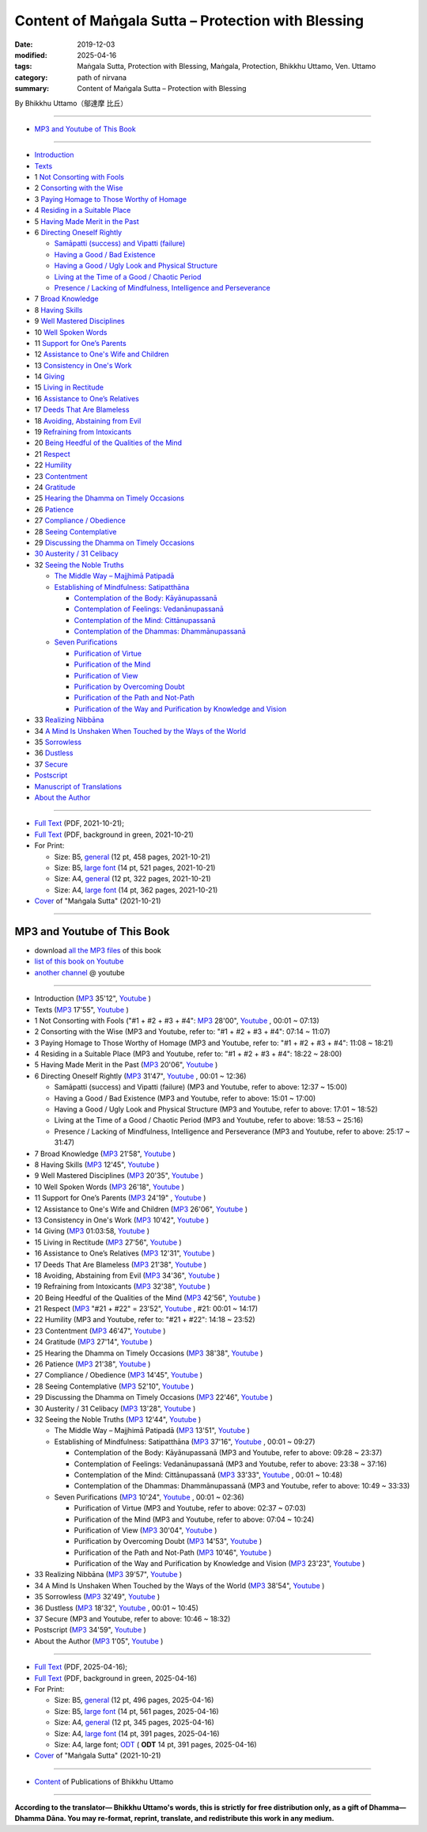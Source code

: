 ===============================================================================
Content of Maṅgala Sutta – Protection with Blessing
===============================================================================

:date: 2019-12-03
:modified: 2025-04-16
:tags: Maṅgala Sutta, Protection with Blessing, Maṅgala, Protection, Bhikkhu Uttamo, Ven. Uttamo
:category: path of nirvana
:summary: Content of Maṅgala Sutta – Protection with Blessing

By Bhikkhu Uttamo（鄔達摩 比丘）

------

- `MP3 and Youtube of This Book`_

------

- `Introduction <{filename}mangala-blessing-introduction%zh.rst>`_ 

- `Texts <{filename}mangala-blessing-texts%zh.rst>`_ 

- 1 `Not Consorting with Fools <{filename}mangala-blessings-01-not-consorting-with-fools%zh.rst>`_

- 2 `Consorting with the Wise <{filename}mangala-blessings-02-consorting-with-the-wise%zh.rst>`_

- 3 `Paying Homage to Those Worthy of Homage <{filename}mangala-blessings-03-paying-homage-to-those-worthy-of-homage%zh.rst>`_ 

- 4 `Residing in a Suitable Place <{filename}mangala-blessings-04-residing-in-a-suitable-place%zh.rst>`_ 

- 5 `Having Made Merit in the Past <{filename}mangala-blessings-05-having-made-merit-in-the-past%zh.rst>`_ 

- 6 `Directing Oneself Rightly <{filename}mangala-blessings-06-directing-oneself-rightly%zh.rst>`_ 

  * `Samāpatti (success) and Vipatti (failure) <{filename}mangala-blessings-06-01-samapatti-success-and-vipatti-failure%zh.rst>`_ 

  * `Having a Good / Bad Existence <{filename}mangala-blessings-06-02-having-a-good-bad-existence%zh.rst>`_ 

  * `Having a Good / Ugly Look and Physical Structure <{filename}mangala-blessings-06-03-having-a-good-ugly-look-and-physical-structure%zh.rst>`_ 

  * `Living at the Time of a Good / Chaotic Period <{filename}mangala-blessings-06-04-living-at-the-time-of-a-good-chaotic-period%zh.rst>`_ 

  * `Presence / Lacking of Mindfulness, Intelligence and Perseverance <{filename}mangala-blessings-06-05-presence-lacking-of-mindfulness-intelligence-and-perseverance%zh.rst>`_ 

- 7 `Broad Knowledge <{filename}mangala-blessings-07-broad-knowledge%zh.rst>`_ 

- 8 `Having Skills <{filename}mangala-blessings-08-having-skills%zh.rst>`_ 

- 9 `Well Mastered Disciplines <{filename}mangala-blessings-09-well-mastered-disciplines%zh.rst>`_ 

- 10 `Well Spoken Words <{filename}mangala-blessings-10-well-spoken-words%zh.rst>`_ 

- 11 `Support for One’s Parents <{filename}mangala-blessings-11-support-for-ones-parents%zh.rst>`_ 

- 12 `Assistance to One's Wife and Children <{filename}mangala-blessings-12-assistance-to-ones-wife-and-children%zh.rst>`_ 

- 13 `Consistency in One's Work <{filename}mangala-blessings-13-consistency-in-ones-work%zh.rst>`_ 

- 14 `Giving <{filename}mangala-blessings-14-giving%zh.rst>`_ 

- 15 `Living in Rectitude <{filename}mangala-blessings-15-living-in-rectitude%zh.rst>`_ 

- 16 `Assistance to One’s Relatives <{filename}mangala-blessings-16-assistance-to-ones-relatives%zh.rst>`_ 

- 17 `Deeds That Are Blameless <{filename}mangala-blessings-17-deeds-that-are-blameless%zh.rst>`_ 

- 18 `Avoiding, Abstaining from Evil <{filename}mangala-blessings-18-avoiding-abstaining-from-evil%zh.rst>`_ 

- 19 `Refraining from Intoxicants <{filename}mangala-blessings-19-refraining-from-intoxicants%zh.rst>`_ 

- 20 `Being Heedful of the Qualities of the Mind <{filename}mangala-blessings-20-being-heedful-of-the-qualities-of-the-mind%zh.rst>`_ 

- 21 `Respect <{filename}mangala-blessings-21-respect%zh.rst>`_ 

- 22 `Humility <{filename}mangala-blessings-22-humility%zh.rst>`_ 

- 23 `Contentment <{filename}mangala-blessings-23-contentment%zh.rst>`_ 

- 24 `Gratitude <{filename}mangala-blessings-24-gratitude%zh.rst>`_ 

- 25 `Hearing the Dhamma on Timely Occasions <{filename}mangala-blessings-25-hearing-the-dhamma-on-timely-occasions%zh.rst>`_ 

- 26 `Patience <{filename}mangala-blessings-26-patience%zh.rst>`_ 

- 27 `Compliance / Obedience <{filename}mangala-blessings-27-compliance-obedience%zh.rst>`_ 

- 28 `Seeing Contemplative <{filename}mangala-blessings-28-seeing-contemplative%zh.rst>`_ 

- 29 `Discussing the Dhamma on Timely Occasions <{filename}mangala-blessings-29-discussing-the-dhamma-on-timely-occasions%zh.rst>`_ 

- `30 Austerity / 31 Celibacy <{filename}mangala-blessings-30-austerity-31-celibacy%zh.rst>`_ 

- 32 `Seeing the Noble Truths <{filename}mangala-blessings-32-seeing-the-noble-truths%zh.rst>`_ 

  * `The Middle Way – Majjhimā Patipadā <{filename}mangala-blessings-32-1-middle-way%zh.rst>`_ 

  * `Establishing of Mindfulness: Satipatthāna <{filename}mangala-blessings-32-2-establishing-of-mindfulness%zh.rst>`_ 

    - `Contemplation of the Body: Kāyānupassanā <{filename}mangala-blessings-32-2-contemplation-of-the-body%zh.rst>`_ 

    - `Contemplation of Feelings: Vedanānupassanā <{filename}mangala-blessings-32-2-contemplation-of-the-feelings%zh.rst>`_ 

    - `Contemplation of the Mind: Cittānupassanā <{filename}mangala-blessings-32-2-contemplation-of-the-mind%zh.rst>`_ 

    - `Contemplation of the Dhammas: Dhammānupassanā <{filename}mangala-blessings-32-2-contemplation-of-the-Dhamma%zh.rst>`_ 
  
  * `Seven Purifications <{filename}mangala-blessings-32-3-seven-purifications%zh.rst>`_ 

    - `Purification of Virtue <{filename}mangala-blessings-32-3-sila-visuddhi%zh.rst>`_ 

    - `Purification of the Mind <{filename}mangala-blessings-32-3-purification-of-the-mind%zh.rst>`_ 

    - `Purification of View <{filename}mangala-blessings-32-3-purification-of-the-view%zh.rst>`_ 

    - `Purification by Overcoming Doubt <{filename}mangala-blessings-32-3-purification-by-overcoming-doubt%zh.rst>`_ 

    - `Purification of the Path and Not-Path <{filename}mangala-blessings-32-3-purification-of-the-path-and-not-path-of-the-way%zh.rst>`_ 

    - `Purification of the Way and Purification by Knowledge and Vision <{filename}mangala-blessings-32-3-purification-of-the-path-of-the-way%zh.rst>`_ 

- 33 `Realizing Nibbāna <{filename}mangala-blessings-33-realizing-nibbana%zh.rst>`_ 

- 34 `A Mind Is Unshaken When Touched by the Ways of the World <{filename}mangala-blessings-34-a-mind-is-unshaken%zh.rst>`_ 

- 35 `Sorrowless <{filename}mangala-blessings-35-sorrowless%zh.rst>`_ 

- 36 `Dustless <{filename}mangala-blessings-36-dustless%zh.rst>`_ 

- 37 `Secure <{filename}mangala-blessings-37-secure%zh.rst>`_  

- `Postscript <{filename}mangala-blessings-postscript%zh.rst>`_ 

- `Manuscript of Translations <{filename}manuscript%zh.rst>`__ 

- `About the Author <{filename}mangala-blessings-about-the-author%zh.rst>`_ 

------

- `Full Text <https://github.com/twnanda/doc-pdf-etc/blob/master/pdf/protection-with-blessings-full-text.pdf>`__ (PDF, 2021-10-21); 

- `Full Text <https://github.com/twnanda/doc-pdf-etc/blob/master/pdf/protection-with-blessings-full-text-green.pdf>`__ (PDF, background in green, 2021-10-21)

- For Print:

  * Size: B5, `general <https://github.com/twnanda/doc-pdf-etc/blob/master/pdf/protection-with-blessings-full-text-12pt-print-B5.pdf>`__ (12 pt, 458 pages, 2021-10-21) 

  * Size: B5, `large font <https://github.com/twnanda/doc-pdf-etc/blob/master/pdf/protection-with-blessings-full-text-14pt-print-B5.pdf>`__ (14 pt, 521 pages, 2021-10-21) 

  * Size: A4, `general <https://github.com/twnanda/doc-pdf-etc/blob/master/pdf/protection-with-blessings-full-text-12pt-print-A4.pdf>`__ (12 pt, 322 pages, 2021-10-21) 

  * Size: A4, `large font <https://github.com/twnanda/doc-pdf-etc/blob/master/pdf/protection-with-blessings-full-text-14pt-print-A4.pdf>`__ (14 pt, 362 pages, 2021-10-21) 

- `Cover <https://github.com/twnanda/doc-pdf-etc/blob/master/image/mangala-cover.png>`__ of "Maṅgala Sutta" (2021-10-21)

------

.. _mp3_and_youtube:

MP3 and Youtube of This Book
~~~~~~~~~~~~~~~~~~~~~~~~~~~~~~~

- download `all the MP3 files <https://github.com/twnanda/twnanda.github.io/tree/master/extra/authors/bhante-uttamo/audiobook/mangala-sutta-protection-with-blessings>`__ of this book

- `list of this book on Youtube <https://www.youtube.com/playlist?list=PLgpGmPf7fzNb8c33BL_S9S_6_gPFUj5Gh>`__  

- `another channel <https://www.youtube.com/watch?v=eCkuHojYXXA&list=PLbDOrDpAQzSbC2Cn5I0vbP3gkTn04vmj5&index=2>`__ @ youtube

------

- Introduction  (`MP3 <http://nanda.online-dhamma.net/mangala-sutta-protection-with-blessings-uttamo/mp3/mangala-sutta-protection-with-blessings/mangala-blessing-introduction.mp3>`__ 35'12", `Youtube <https://www.youtube.com/watch?v=HkpT0AZw07A&list=PLgpGmPf7fzNb8c33BL_S9S_6_gPFUj5Gh>`__ )


- Texts (`MP3 <http://nanda.online-dhamma.net/mangala-sutta-protection-with-blessings-uttamo/mp3/mangala-sutta-protection-with-blessings/mangala-blessing-texts.mp3>`__ 17'55", `Youtube <https://www.youtube.com/watch?v=SZ1YDwvNnbs&list=PLgpGmPf7fzNb8c33BL_S9S_6_gPFUj5Gh&index=2>`__ )

- 1 Not Consorting with Fools ("#1 + #2 + #3 + #4": `MP3 <http://nanda.online-dhamma.net/mangala-sutta-protection-with-blessings-uttamo/mp3/mangala-sutta-protection-with-blessings/>`__ 28'00", `Youtube <https://www.youtube.com/watch?v=C9R760UXKJo&list=PLgpGmPf7fzNb8c33BL_S9S_6_gPFUj5Gh&index=3>`__ , 00:01 ~ 07:13)

- 2 Consorting with the Wise (MP3 and Youtube, refer to: "#1 + #2 + #3 + #4": 07:14 ~ 11:07)

- 3 Paying Homage to Those Worthy of Homage (MP3 and Youtube, refer to: "#1 + #2 + #3 + #4": 11:08 ~ 18:21)

- 4 Residing in a Suitable Place (MP3 and Youtube, refer to: "#1 + #2 + #3 + #4": 18:22 ~ 28:00)

- 5 Having Made Merit in the Past (`MP3 <http://nanda.online-dhamma.net/mangala-sutta-protection-with-blessings-uttamo/mp3/mangala-sutta-protection-with-blessings/mangala-blessing-05-having-made-merit-in-the-past.mp3>`__ 20'06", `Youtube <https://www.youtube.com/watch?v=zScpJjz8YRk&list=PLgpGmPf7fzNb8c33BL_S9S_6_gPFUj5Gh&index=4>`__ )

- 6 Directing Oneself Rightly (`MP3 <http://nanda.online-dhamma.net/mangala-sutta-protection-with-blessings-uttamo/mp3/mangala-sutta-protection-with-blessings/mangala-blessing-06-and-sub-directing-oneself-rightly.mp3>`__ 31'47", `Youtube <https://www.youtube.com/watch?v=n9ONnzQbOpc&list=PLgpGmPf7fzNb8c33BL_S9S_6_gPFUj5Gh&index=5>`__ , 00:01 ~ 12:36)

  * Samāpatti (success) and Vipatti (failure) (MP3 and Youtube, refer to above: 12:37 ~ 15:00)

  * Having a Good / Bad Existence (MP3 and Youtube, refer to above: 15:01 ~ 17:00)

  * Having a Good / Ugly Look and Physical Structure (MP3 and Youtube, refer to above: 17:01 ~ 18:52)

  * Living at the Time of a Good / Chaotic Period (MP3 and Youtube, refer to above: 18:53 ~ 25:16)

  * Presence / Lacking of Mindfulness, Intelligence and Perseverance (MP3 and Youtube, refer to above: 25:17 ~ 31:47)

- 7 Broad Knowledge (`MP3 <http://nanda.online-dhamma.net/mangala-sutta-protection-with-blessings-uttamo/mp3/mangala-sutta-protection-with-blessings/mangala-blessing-07-broad-knowledge.mp3>`__ 21'58", `Youtube <https://www.youtube.com/watch?v=6jvgQiyBVXU&list=PLgpGmPf7fzNb8c33BL_S9S_6_gPFUj5Gh&index=6>`__ )

- 8 Having Skills (`MP3 <http://nanda.online-dhamma.net/mangala-sutta-protection-with-blessings-uttamo/mp3/mangala-sutta-protection-with-blessings/mangala-blessing-08-having-skills.mp3>`__ 12'45", `Youtube <https://www.youtube.com/watch?v=MPvk8NFOMl0&list=PLgpGmPf7fzNb8c33BL_S9S_6_gPFUj5Gh&index=7>`__ )

- 9 Well Mastered Disciplines (`MP3 <http://nanda.online-dhamma.net/mangala-sutta-protection-with-blessings-uttamo/mp3/mangala-sutta-protection-with-blessings/mangala-blessing-09-well-mastered-disciplines.mp3>`__ 20'35", `Youtube <https://www.youtube.com/watch?v=YJqLxArYkhg&list=PLgpGmPf7fzNb8c33BL_S9S_6_gPFUj5Gh&index=8>`__ )

- 10 Well Spoken Words (`MP3 <http://nanda.online-dhamma.net/mangala-sutta-protection-with-blessings-uttamo/mp3/mangala-sutta-protection-with-blessings/mangala-blessing-10-well-spoken-words.mp3>`__ 26'18", `Youtube <https://www.youtube.com/watch?v=JHbenl7mZ5k&list=PLgpGmPf7fzNb8c33BL_S9S_6_gPFUj5Gh&index=9>`__ )

- 11 Support for One’s Parents (`MP3 <http://nanda.online-dhamma.net/mangala-sutta-protection-with-blessings-uttamo/mp3/mangala-sutta-protection-with-blessings/mangala-blessing-11-support-for-ones-parents.mp3>`__ 24'19" , `Youtube <https://www.youtube.com/watch?v=dMCBG25WOJ8&list=PLgpGmPf7fzNb8c33BL_S9S_6_gPFUj5Gh&index=10>`__ )

- 12 Assistance to One's Wife and Children (`MP3 <http://nanda.online-dhamma.net/mangala-sutta-protection-with-blessings-uttamo/mp3/mangala-sutta-protection-with-blessings/mangala-blessing-12-assistance-to-ones-wife-and-children.mp3>`__ 26'06", `Youtube <https://www.youtube.com/watch?v=O6SSO3vPWRk&list=PLgpGmPf7fzNb8c33BL_S9S_6_gPFUj5Gh&index=11>`__ )

- 13 Consistency in One's Work (`MP3 <http://nanda.online-dhamma.net/mangala-sutta-protection-with-blessings-uttamo/mp3/mangala-sutta-protection-with-blessings/mangala-blessing-13-consistency-in-ones-work.mp3>`__ 10'42", `Youtube <https://www.youtube.com/watch?v=T017DqjJzmg&list=PLgpGmPf7fzNb8c33BL_S9S_6_gPFUj5Gh&index=12>`__ )

- 14 Giving (`MP3 <http://nanda.online-dhamma.net/mangala-sutta-protection-with-blessings-uttamo/mp3/mangala-sutta-protection-with-blessings/mangala-blessing-14-giving.mp3>`__ 01:03:58, `Youtube <https://www.youtube.com/watch?v=NIOfJpVEOdo&list=PLgpGmPf7fzNb8c33BL_S9S_6_gPFUj5Gh&index=13>`__ )

- 15 Living in Rectitude (`MP3 <http://nanda.online-dhamma.net/mangala-sutta-protection-with-blessings-uttamo/mp3/mangala-sutta-protection-with-blessings/mangala-blessing-15-living-in-rectitude.mp3>`__ 27'56", `Youtube <https://www.youtube.com/watch?v=18FYXf0mVFs&list=PLgpGmPf7fzNb8c33BL_S9S_6_gPFUj5Gh&index=14>`__ )

- 16 Assistance to One’s Relatives (`MP3 <http://nanda.online-dhamma.net/mangala-sutta-protection-with-blessings-uttamo/mp3/mangala-sutta-protection-with-blessings/mangala-blessing-16-assistance-to-ones-relatives.mp3>`__ 12'31", `Youtube <https://www.youtube.com/watch?v=iC4X1A1EwAU&list=PLgpGmPf7fzNb8c33BL_S9S_6_gPFUj5Gh&index=15>`__ )

- 17 Deeds That Are Blameless (`MP3 <http://nanda.online-dhamma.net/mangala-sutta-protection-with-blessings-uttamo/mp3/mangala-sutta-protection-with-blessings/mangala-blessing-17-deeds-that-are-blameless.mp3>`__ 21'38", `Youtube <https://www.youtube.com/watch?v=18FYXf0mVFs&list=PLgpGmPf7fzNb8c33BL_S9S_6_gPFUj5Gh&index=16>`__ )

- 18 Avoiding, Abstaining from Evil (`MP3 <http://nanda.online-dhamma.net/mangala-sutta-protection-with-blessings-uttamo/mp3/mangala-sutta-protection-with-blessings/mangala-blessing-18-avoiding-abstaining-from-evil.mp3>`__ 34'36", `Youtube <https://www.youtube.com/watch?v=18FYXf0mVFs&list=PLgpGmPf7fzNb8c33BL_S9S_6_gPFUj5Gh&index=17>`__ )

- 19 Refraining from Intoxicants (`MP3 <http://nanda.online-dhamma.net/mangala-sutta-protection-with-blessings-uttamo/mp3/mangala-sutta-protection-with-blessings/mangala-blessing-19-refraining-from-intoxicants.mp3>`__ 32'38", `Youtube <https://www.youtube.com/watch?v=18FYXf0mVFs&list=PLgpGmPf7fzNb8c33BL_S9S_6_gPFUj5Gh&index=18>`__ )

- 20 Being Heedful of the Qualities of the Mind (`MP3 <http://nanda.online-dhamma.net/mangala-sutta-protection-with-blessings-uttamo/mp3/mangala-sutta-protection-with-blessings/mangala-blessing-20-being-heedful-of-the-qualities-of-the-mind.mp3>`__ 42'56", `Youtube <https://www.youtube.com/watch?v=18FYXf0mVFs&list=PLgpGmPf7fzNb8c33BL_S9S_6_gPFUj5Gh&index=19>`__ )

- 21 Respect (`MP3 <http://nanda.online-dhamma.net/mangala-sutta-protection-with-blessings-uttamo/mp3/mangala-sutta-protection-with-blessings/mangala-blessing-21-respect-22-humility.mp3>`__ "#21 + #22" = 23'52", `Youtube <https://www.youtube.com/watch?v=18FYXf0mVFs&list=PLgpGmPf7fzNb8c33BL_S9S_6_gPFUj5Gh&index=20>`__ , #21: 00:01 ~ 14:17)

- 22 Humility (MP3 and Youtube, refer to: "#21 + #22": 14:18 ~ 23:52)

- 23 Contentment (`MP3 <http://nanda.online-dhamma.net/mangala-sutta-protection-with-blessings-uttamo/mp3/mangala-sutta-protection-with-blessings/mangala-blessing-23-contentment.mp3>`__ 46'47", `Youtube <https://www.youtube.com/watch?v=18FYXf0mVFs&list=PLgpGmPf7fzNb8c33BL_S9S_6_gPFUj5Gh&index=21>`__ )

- 24 Gratitude (`MP3 <http://nanda.online-dhamma.net/mangala-sutta-protection-with-blessings-uttamo/mp3/mangala-sutta-protection-with-blessings/mangala-blessing-24-gratitude.mp3>`__ 27'14", `Youtube <https://www.youtube.com/watch?v=18FYXf0mVFs&list=PLgpGmPf7fzNb8c33BL_S9S_6_gPFUj5Gh&index=22>`__ )

- 25 Hearing the Dhamma on Timely Occasions (`MP3 <http://nanda.online-dhamma.net/mangala-sutta-protection-with-blessings-uttamo/mp3/mangala-sutta-protection-with-blessings/mangala-blessing-25-hearing-the-dhamma-on-timely-occasions.mp3>`__ 38'38", `Youtube <https://www.youtube.com/watch?v=18FYXf0mVFs&list=PLgpGmPf7fzNb8c33BL_S9S_6_gPFUj5Gh&index=23>`__ )

- 26 Patience (`MP3 <http://nanda.online-dhamma.net/mangala-sutta-protection-with-blessings-uttamo/mp3/mangala-sutta-protection-with-blessings/mangala-blessing-26-patience.mp3>`__ 21'38", `Youtube <https://www.youtube.com/watch?v=18FYXf0mVFs&list=PLgpGmPf7fzNb8c33BL_S9S_6_gPFUj5Gh&index=24>`__ )

- 27 Compliance / Obedience (`MP3 <http://nanda.online-dhamma.net/mangala-sutta-protection-with-blessings-uttamo/mp3/mangala-sutta-protection-with-blessings/mangala-blessing-27-compliance-obedience.mp3>`__ 14'45", `Youtube <https://www.youtube.com/watch?v=18FYXf0mVFs&list=PLgpGmPf7fzNb8c33BL_S9S_6_gPFUj5Gh&index=25>`__ )

- 28 Seeing Contemplative (`MP3 <http://nanda.online-dhamma.net/mangala-sutta-protection-with-blessings-uttamo/mp3/mangala-sutta-protection-with-blessings/mangala-blessing-28-seeing-contemplative.mp3>`__ 52'10", `Youtube <https://www.youtube.com/watch?v=18FYXf0mVFs&list=PLgpGmPf7fzNb8c33BL_S9S_6_gPFUj5Gh&index=26>`__ )

- 29 Discussing the Dhamma on Timely Occasions (`MP3 <http://nanda.online-dhamma.net/mangala-sutta-protection-with-blessings-uttamo/mp3/mangala-sutta-protection-with-blessings/mangala-blessing-29-discussing-the-dhamma-on-timely-occasions.mp3>`__ 22'46", `Youtube <https://www.youtube.com/watch?v=18FYXf0mVFs&list=PLgpGmPf7fzNb8c33BL_S9S_6_gPFUj5Gh&index=27>`__ )

- 30 Austerity / 31 Celibacy (`MP3 <http://nanda.online-dhamma.net/mangala-sutta-protection-with-blessings-uttamo/mp3/mangala-sutta-protection-with-blessings/mangala-blessing-30-austerity-31-celibacy.mp3>`__ 13'28", `Youtube <https://www.youtube.com/watch?v=18FYXf0mVFs&list=PLgpGmPf7fzNb8c33BL_S9S_6_gPFUj5Gh&index=28>`__ )

- 32 Seeing the Noble Truths (`MP3 <http://nanda.online-dhamma.net/mangala-sutta-protection-with-blessings-uttamo/mp3/mangala-sutta-protection-with-blessings/mangala-blessing-32-seeing-the-noble-truths.mp3>`__ 12'44", `Youtube <https://www.youtube.com/watch?v=18FYXf0mVFs&list=PLgpGmPf7fzNb8c33BL_S9S_6_gPFUj5Gh&index=29>`__ )

  * The Middle Way – Majjhimā Patipadā (`MP3 <http://nanda.online-dhamma.net/mangala-sutta-protection-with-blessings-uttamo/mp3/mangala-sutta-protection-with-blessings/mangala-blessing-32-1-middle-way.mp3>`__ 13'51", `Youtube <https://www.youtube.com/watch?v=18FYXf0mVFs&list=PLgpGmPf7fzNb8c33BL_S9S_6_gPFUj5Gh&index=30>`__ )

  * Establishing of Mindfulness: Satipatthāna (`MP3 <http://nanda.online-dhamma.net/mangala-sutta-protection-with-blessings-uttamo/mp3/mangala-sutta-protection-with-blessings/mangala-blessing-32-2-establishing-of-mindfulness-32-2-contemplation-of-the-body-of-feelings.mp3>`__ 37'16", `Youtube <https://www.youtube.com/watch?v=18FYXf0mVFs&list=PLgpGmPf7fzNb8c33BL_S9S_6_gPFUj5Gh&index=31>`__ , 00:01 ~ 09:27)

    - Contemplation of the Body: Kāyānupassanā (MP3 and Youtube, refer to above: 09:28 ~ 23:37)

    - Contemplation of Feelings: Vedanānupassanā (MP3 and Youtube, refer to above: 23:38 ~ 37:16)

    - Contemplation of the Mind: Cittānupassanā (`MP3 <http://nanda.online-dhamma.net/mangala-sutta-protection-with-blessings-uttamo/mp3/mangala-sutta-protection-with-blessings/mangala-blessing-32-2-contemplation-of-the-mind--the-Dhamma.mp3>`__ 33'33", `Youtube <https://www.youtube.com/watch?v=18FYXf0mVFs&list=PLgpGmPf7fzNb8c33BL_S9S_6_gPFUj5Gh&index=32>`__ , 00:01 ~ 10:48)

    - Contemplation of the Dhammas: Dhammānupassanā (MP3 and Youtube, refer to above: 10:49 ~ 33:33)
  
  * Seven Purifications (`MP3 <http://nanda.online-dhamma.net/mangala-sutta-protection-with-blessings-uttamo/mp3/mangala-sutta-protection-with-blessings/mangala-blessing-32-3-seven-purifications-sila-visuddhi-the-mind.mp3>`__ 10'24", `Youtube <https://www.youtube.com/watch?v=18FYXf0mVFs&list=PLgpGmPf7fzNb8c33BL_S9S_6_gPFUj5Gh&index=33>`__ , 00:01 ~ 02:36)

    - Purification of Virtue (MP3 and Youtube, refer to above: 02:37 ~ 07:03)

    - Purification of the Mind (MP3 and Youtube, refer to above: 07:04 ~ 10:24)

    - Purification of View (`MP3 <http://nanda.online-dhamma.net/mangala-sutta-protection-with-blessings-uttamo/mp3/mangala-sutta-protection-with-blessings/mangala-blessing-32-3-purification-of-the-view.mp3>`__ 30'04", `Youtube <https://www.youtube.com/watch?v=18FYXf0mVFs&list=PLgpGmPf7fzNb8c33BL_S9S_6_gPFUj5Gh&index=34>`__ )

    - Purification by Overcoming Doubt (`MP3 <http://nanda.online-dhamma.net/mangala-sutta-protection-with-blessings-uttamo/mp3/mangala-sutta-protection-with-blessings/mangala-blessing-32-3-purification-by-overcoming-doubt.mp3>`__ 14'53", `Youtube <https://www.youtube.com/watch?v=18FYXf0mVFs&list=PLgpGmPf7fzNb8c33BL_S9S_6_gPFUj5Gh&index=35>`__ )

    - Purification of the Path and Not-Path (`MP3 <http://nanda.online-dhamma.net/mangala-sutta-protection-with-blessings-uttamo/mp3/mangala-sutta-protection-with-blessings/mangala-blessing-32-3-purification-of-the-path-and-not-path.mp3>`__ 10'46", `Youtube <https://www.youtube.com/watch?v=18FYXf0mVFs&list=PLgpGmPf7fzNb8c33BL_S9S_6_gPFUj5Gh&index=36>`__ )

    - Purification of the Way and Purification by Knowledge and Vision (`MP3 <http://nanda.online-dhamma.net/mangala-sutta-protection-with-blessings-uttamo/mp3/mangala-sutta-protection-with-blessings/mangala-blessing-32-3-purification-of-the-way-and-by-knowledge-and-vision.mp3>`__ 23'23", `Youtube <https://www.youtube.com/watch?v=18FYXf0mVFs&list=PLgpGmPf7fzNb8c33BL_S9S_6_gPFUj5Gh&index=37>`__ )

- 33 Realizing Nibbāna (`MP3 <http://nanda.online-dhamma.net/mangala-sutta-protection-with-blessings-uttamo/mp3/mangala-sutta-protection-with-blessings/mangala-blessing-33-realizing-nibbana.mp3>`__ 39'57", `Youtube <https://www.youtube.com/watch?v=18FYXf0mVFs&list=PLgpGmPf7fzNb8c33BL_S9S_6_gPFUj5Gh&index=38>`__ )

- 34 A Mind Is Unshaken When Touched by the Ways of the World (`MP3 <http://nanda.online-dhamma.net/mangala-sutta-protection-with-blessings-uttamo/mp3/mangala-sutta-protection-with-blessings/mangala-blessing-34-a-mind-is-unshaken.mp3>`__ 38'54", `Youtube <https://www.youtube.com/watch?v=18FYXf0mVFs&list=PLgpGmPf7fzNb8c33BL_S9S_6_gPFUj5Gh&index=39>`__ )

- 35 Sorrowless (`MP3 <http://nanda.online-dhamma.net/mangala-sutta-protection-with-blessings-uttamo/mp3/mangala-sutta-protection-with-blessings/mangala-blessing-35-sorrowless.mp3>`__ 32'49", `Youtube <https://www.youtube.com/watch?v=18FYXf0mVFs&list=PLgpGmPf7fzNb8c33BL_S9S_6_gPFUj5Gh&index=40>`__ )

- 36 Dustless (`MP3 <http://nanda.online-dhamma.net/mangala-sutta-protection-with-blessings-uttamo/mp3/mangala-sutta-protection-with-blessings/mangala-blessing-36-dustless-37-secure.mp3>`__ 18'32", `Youtube <https://www.youtube.com/watch?v=18FYXf0mVFs&list=PLgpGmPf7fzNb8c33BL_S9S_6_gPFUj5Gh&index=41>`__ , 00:01 ~ 10:45)

- 37 Secure (MP3 and Youtube, refer to above: 10:46 ~ 18:32)

- Postscript (`MP3 <http://nanda.online-dhamma.net/mangala-sutta-protection-with-blessings-uttamo/mp3/mangala-sutta-protection-with-blessings/mangala-blessing-postscript.mp3>`__ 34'59", `Youtube <https://www.youtube.com/watch?v=18FYXf0mVFs&list=PLgpGmPf7fzNb8c33BL_S9S_6_gPFUj5Gh&index=42>`__ )

- About the Author (`MP3 <http://nanda.online-dhamma.net/mangala-sutta-protection-with-blessings-uttamo/mp3/mangala-sutta-protection-with-blessings/mangala-blessing-about-the-author.mp3>`__ 1'05", `Youtube <https://www.youtube.com/watch?v=18FYXf0mVFs&list=PLgpGmPf7fzNb8c33BL_S9S_6_gPFUj5Gh&index=43>`__ )

------

- `Full Text <https://nanda.online-dhamma.net/mangala-sutta-protection-with-blessings-uttamo/pdf-odt-etc/protection-with-blessings-full-text-12pt-B5-print-2025-0416>`__ (PDF, 2025-04-16); 

- `Full Text <https://nanda.online-dhamma.net/mangala-sutta-protection-with-blessings-uttamo/pdf-odt-etc/protection-with-blessings-full-text-12pt-B5-reading-2025-0416.pdf>`__ (PDF, background in green, 2025-04-16)

- For Print:

  * Size: B5, `general <https://nanda.online-dhamma.net/mangala-sutta-protection-with-blessings-uttamo/pdf-odt-etc/protection-with-blessings-full-text-12pt-B5-reading-2025-0416.pdf>`__ (12 pt, 496 pages, 2025-04-16) 

  * Size: B5, `large font <https://nanda.online-dhamma.net/mangala-sutta-protection-with-blessings-uttamo/pdf-odt-etc/protection-with-blessings-full-text-14pt-B5-print-2025-0416.pdf>`__ (14 pt, 561 pages, 2025-04-16) 

  * Size: A4, `general <https://nanda.online-dhamma.net/mangala-sutta-protection-with-blessings-uttamo/pdf-odt-etc/protection-with-blessings-full-text-12pt-A4-print-2025-0416.pdf>`__ (12 pt, 345 pages, 2025-04-16) 

  * Size: A4, `large font <https://nanda.online-dhamma.net/mangala-sutta-protection-with-blessings-uttamo/pdf-odt-etc/protection-with-blessings-full-text-14pt-A4-print-2025-0416.pdf>`__ (14 pt, 391 pages, 2025-04-16) 

  * Size: A4, large font; `ODT <https://nanda.online-dhamma.net/mangala-sutta-protection-with-blessings-uttamo/pdf-odt-etc/protection-with-blessings-full-text-14pt-A4-print-2025-0416.pdf>`__ ( **ODT** 14 pt, 391 pages, 2025-04-16) 

- `Cover <https://github.com/twnanda/doc-pdf-etc/blob/master/image/mangala-cover.png>`__ of "Maṅgala Sutta" (2021-10-21)

------

- `Content <{filename}../publication-of-ven-uttamo%zh.rst>`__ of Publications of Bhikkhu Uttamo

------

**According to the translator— Bhikkhu Uttamo's words, this is strictly for free distribution only, as a gift of Dhamma—Dhamma Dāna. You may re-format, reprint, translate, and redistribute this work in any medium.**

..
  2025-04-16 rev. proofread by bhante (04-08)
  2024-03-23 rev. moving to identical repo; old: {static}/extra/authors/bhante-uttamo/audiobook/
  06-09 rev. youtube and mp3 of 14 Giving
  05-06 rev. add audio MP3 & Youtube with in additional paragraph
  2023-05-05 add audio (MP3 & Youtube, including citta channel)
  10-21 rev. replace 「Ven. Uttamo Thero （尊者 鄔達摩 長老）」 with 「Bhikkhu Uttamo（鄔達摩 比丘）」; proofread by bhante
  09-12 add: Some Selected Manuscripts
  07-31, 07-29 rev: full text & print
  07-28 add: About the Author
  07-06 add: cover of 18-days & Maṅgala Sutta
  04-23 del covers of four books for the consideration of copyright
  2021-03-28 add & rev. proofread by bhante 03-26
  09-08 rev. the 4th proofread by bhante
  2020-07-31 rev. the 3rd proofread by bhante
  07-22 rev. the 2nd proofread by bhante
  07-11 add linkings of full-text
  06-30 rev. #14 giving
  2020-05-29 add item number 
  2020-02-27 rev. replace title "Living in a Civilized Land"(old) with "Residing in a Suitable Place"
  2019-11-13 create